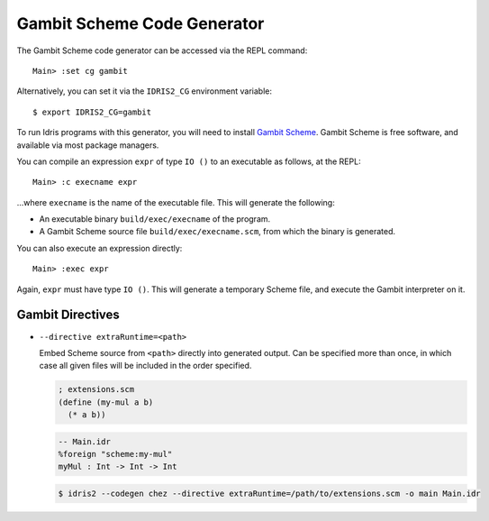 ****************************
Gambit Scheme Code Generator
****************************

The Gambit Scheme code generator can be accessed via the REPL command:

::

    Main> :set cg gambit

Alternatively, you can set it via the ``IDRIS2_CG`` environment variable:

::

    $ export IDRIS2_CG=gambit

To run Idris programs with this generator, you will need to install
`Gambit Scheme <https://gambitscheme.org>`_. Gambit Scheme is free software,
and available via most package managers.

You can compile an expression ``expr`` of type ``IO ()`` to an executable as
follows, at the REPL:

::

    Main> :c execname expr

...where ``execname`` is the name of the executable file. This will generate
the following:

* An executable binary ``build/exec/execname`` of the program.
* A Gambit Scheme source file ``build/exec/execname.scm``, from which the
  binary is generated.

You can also execute an expression directly:

::

    Main> :exec expr

Again, ``expr`` must have type ``IO ()``. This will generate a temporary
Scheme file, and execute the Gambit interpreter on it.


Gambit Directives
=================

* ``--directive extraRuntime=<path>``

  Embed Scheme source from ``<path>`` directly into generated output. Can be specified more than
  once, in which case all given files will be included in the order specified.

  .. code-block:: scheme

    ; extensions.scm
    (define (my-mul a b)
      (* a b))


  .. code-block:: idris

    -- Main.idr
    %foreign "scheme:my-mul"
    myMul : Int -> Int -> Int

  .. code-block::

    $ idris2 --codegen chez --directive extraRuntime=/path/to/extensions.scm -o main Main.idr
